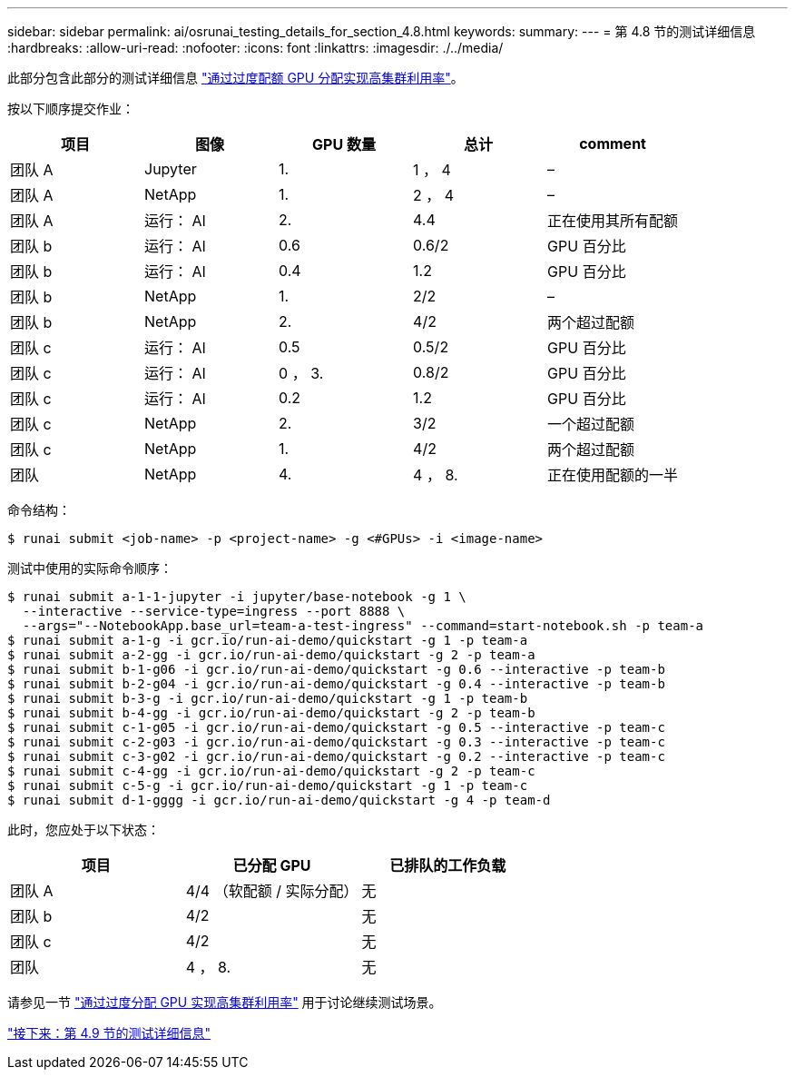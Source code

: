 ---
sidebar: sidebar 
permalink: ai/osrunai_testing_details_for_section_4.8.html 
keywords:  
summary:  
---
= 第 4.8 节的测试详细信息
:hardbreaks:
:allow-uri-read: 
:nofooter: 
:icons: font
:linkattrs: 
:imagesdir: ./../media/


[role="lead"]
此部分包含此部分的测试详细信息 link:osrunai_achieving_high_cluster_utilization_with_over-uota_gpu_allocation.html["通过过度配额 GPU 分配实现高集群利用率"]。

按以下顺序提交作业：

|===
| 项目 | 图像 | GPU 数量 | 总计 | comment 


| 团队 A | Jupyter | 1. | 1 ， 4 | – 


| 团队 A | NetApp | 1. | 2 ， 4 | – 


| 团队 A | 运行： AI | 2. | 4.4 | 正在使用其所有配额 


| 团队 b | 运行： AI | 0.6 | 0.6/2 | GPU 百分比 


| 团队 b | 运行： AI | 0.4 | 1.2 | GPU 百分比 


| 团队 b | NetApp | 1. | 2/2 | – 


| 团队 b | NetApp | 2. | 4/2 | 两个超过配额 


| 团队 c | 运行： AI | 0.5 | 0.5/2 | GPU 百分比 


| 团队 c | 运行： AI | 0 ， 3. | 0.8/2 | GPU 百分比 


| 团队 c | 运行： AI | 0.2 | 1.2 | GPU 百分比 


| 团队 c | NetApp | 2. | 3/2 | 一个超过配额 


| 团队 c | NetApp | 1. | 4/2 | 两个超过配额 


| 团队 | NetApp | 4. | 4 ， 8. | 正在使用配额的一半 
|===
命令结构：

....
$ runai submit <job-name> -p <project-name> -g <#GPUs> -i <image-name>
....
测试中使用的实际命令顺序：

....
$ runai submit a-1-1-jupyter -i jupyter/base-notebook -g 1 \
  --interactive --service-type=ingress --port 8888 \
  --args="--NotebookApp.base_url=team-a-test-ingress" --command=start-notebook.sh -p team-a
$ runai submit a-1-g -i gcr.io/run-ai-demo/quickstart -g 1 -p team-a
$ runai submit a-2-gg -i gcr.io/run-ai-demo/quickstart -g 2 -p team-a
$ runai submit b-1-g06 -i gcr.io/run-ai-demo/quickstart -g 0.6 --interactive -p team-b
$ runai submit b-2-g04 -i gcr.io/run-ai-demo/quickstart -g 0.4 --interactive -p team-b
$ runai submit b-3-g -i gcr.io/run-ai-demo/quickstart -g 1 -p team-b
$ runai submit b-4-gg -i gcr.io/run-ai-demo/quickstart -g 2 -p team-b
$ runai submit c-1-g05 -i gcr.io/run-ai-demo/quickstart -g 0.5 --interactive -p team-c
$ runai submit c-2-g03 -i gcr.io/run-ai-demo/quickstart -g 0.3 --interactive -p team-c
$ runai submit c-3-g02 -i gcr.io/run-ai-demo/quickstart -g 0.2 --interactive -p team-c
$ runai submit c-4-gg -i gcr.io/run-ai-demo/quickstart -g 2 -p team-c
$ runai submit c-5-g -i gcr.io/run-ai-demo/quickstart -g 1 -p team-c
$ runai submit d-1-gggg -i gcr.io/run-ai-demo/quickstart -g 4 -p team-d
....
此时，您应处于以下状态：

|===
| 项目 | 已分配 GPU | 已排队的工作负载 


| 团队 A | 4/4 （软配额 / 实际分配） | 无 


| 团队 b | 4/2 | 无 


| 团队 c | 4/2 | 无 


| 团队 | 4 ， 8. | 无 
|===
请参见一节 link:osrunai_achieving_high_cluster_utilization_with_over-uota_gpu_allocation.html["通过过度分配 GPU 实现高集群利用率"] 用于讨论继续测试场景。

link:osrunai_testing_details_for_section_4.9.html["接下来：第 4.9 节的测试详细信息"]
